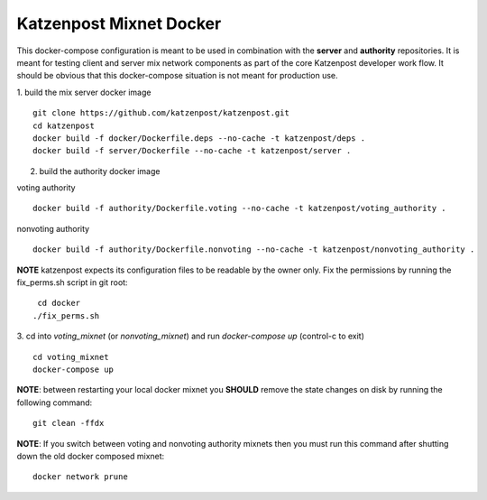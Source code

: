 
Katzenpost Mixnet Docker
========================

This docker-compose configuration is meant to be used in combination
with the **server** and **authority** repositories. It is meant for
testing client and server mix network components as part of the core
Katzenpost developer work flow. It should be obvious that this
docker-compose situation is not meant for production use.


1. build the mix server docker image
::

   git clone https://github.com/katzenpost/katzenpost.git
   cd katzenpost
   docker build -f docker/Dockerfile.deps --no-cache -t katzenpost/deps .
   docker build -f server/Dockerfile --no-cache -t katzenpost/server .


2. build the authority docker image

voting authority
::

   docker build -f authority/Dockerfile.voting --no-cache -t katzenpost/voting_authority .

nonvoting authority
::

   docker build -f authority/Dockerfile.nonvoting --no-cache -t katzenpost/nonvoting_authority .


**NOTE** katzenpost expects its configuration files to be readable by the owner only. Fix the permissions by running the fix_perms.sh script in git root:
::

    cd docker
   ./fix_perms.sh


3. cd into `voting_mixnet` (or `nonvoting_mixnet`) and run `docker-compose up` (control-c to exit)
::

   cd voting_mixnet
   docker-compose up



**NOTE**: between restarting your local docker mixnet you **SHOULD**
remove the state changes on disk by running the following command:
::

   git clean -ffdx


**NOTE**: If you switch between voting and nonvoting authority mixnets then
you must run this command after shutting down the old docker composed mixnet:
::

   docker network prune
